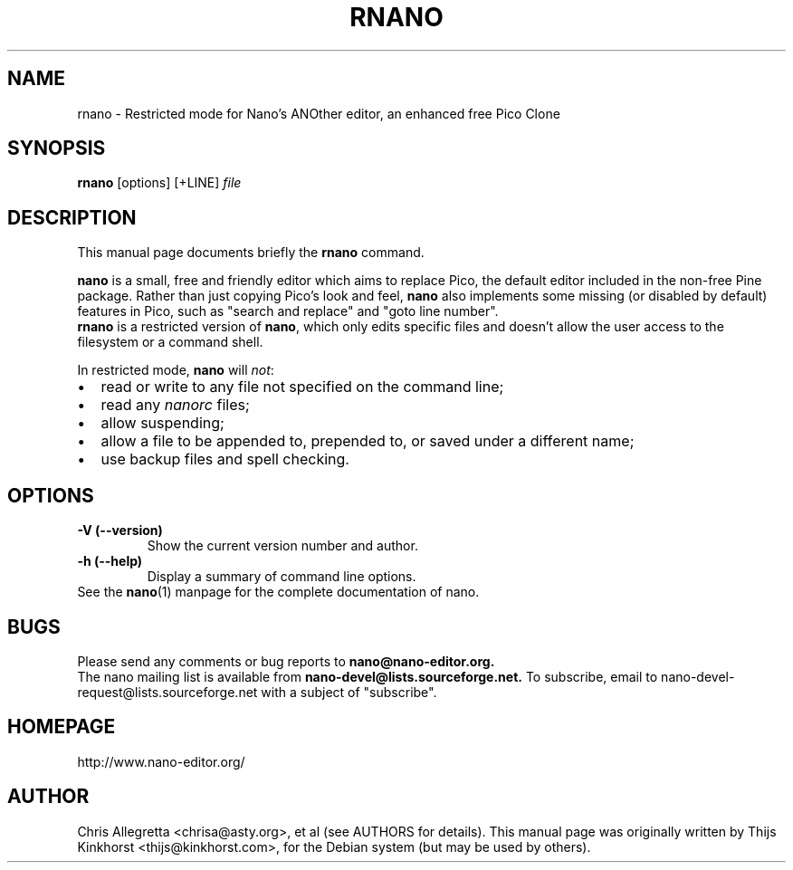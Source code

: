 .\" Hey, EMACS: -*- nroff -*-
.\" rnano.1 is copyright 2005 by
.\" Thijs Kinkhorst <thijs@kinkhorst.com>;
.\" skeleton based on nano-tiny.1 by Jordi Mallach <jordi@debian.org>.
.\"
.\" This is free documentation, see the latest version of the GNU General
.\" Public License for copying conditions. There is NO warranty.
.\"
.\" First parameter, NAME, should be all caps
.\" Second parameter, SECTION, should be 1-8, maybe w/ subsection
.\" other parameters are allowed: see man(7), man(1)
.TH RNANO 1 "November 16, 2005"
.\" Please adjust this date whenever revising the manpage.
.\"
.SH NAME
rnano \- Restricted mode for Nano's ANOther editor, an enhanced free Pico Clone
.SH SYNOPSIS
.B rnano
.RI [options]\ [+LINE] " file"
.br
.SH DESCRIPTION
This manual page documents briefly the
.B rnano
command.
.PP
.\" TeX users may be more comfortable with the \fB<whatever>\fP and
.\" \fI<whatever>\fP escape sequences to invoke bold face and italics, 
.\" respectively.
\fBnano\fP is a small, free and friendly editor which aims to replace
Pico, the default editor included in the non-free Pine package. Rather
than just copying Pico's look and feel,
.B nano
also implements some missing (or disabled by default) features in Pico,
such as "search and replace" and "goto line number".
.br
.B rnano
is a restricted version of \fBnano\fP, which only edits specific files and doesn't
allow the user access to the filesystem or a command shell.
.PP
In restricted mode, \fBnano\fP will \fInot\fP:
.IP \[bu] 2
read or write to any file not specified on the command line;
.IP \[bu]
read any \fInanorc\fP files;
.IP \[bu]
allow suspending;
.IP \[bu]
allow a file to be appended to, prepended to, or saved under a
different name;
.IP \[bu]
use backup files and spell checking.
.SH OPTIONS
.TP
.B \-V (\-\-version)
Show the current version number and author.
.TP
.B \-h (\-\-help)
Display a summary of command line options.
.TP
See the \fBnano\fP(1) manpage for the complete documentation of nano.
.SH BUGS
Please send any comments or bug reports to
.B nano@nano-editor.org.
.br
The nano mailing list is available from
.B nano-devel@lists.sourceforge.net.
To subscribe, email to nano-devel-request@lists.sourceforge.net with a
subject of "subscribe".
.SH HOMEPAGE
http://www.nano-editor.org/
.SH AUTHOR
Chris Allegretta <chrisa@asty.org>, et al (see AUTHORS for details).
This manual page was originally written by Thijs Kinkhorst
<thijs@kinkhorst.com>, for the Debian system (but may be
used by others).
